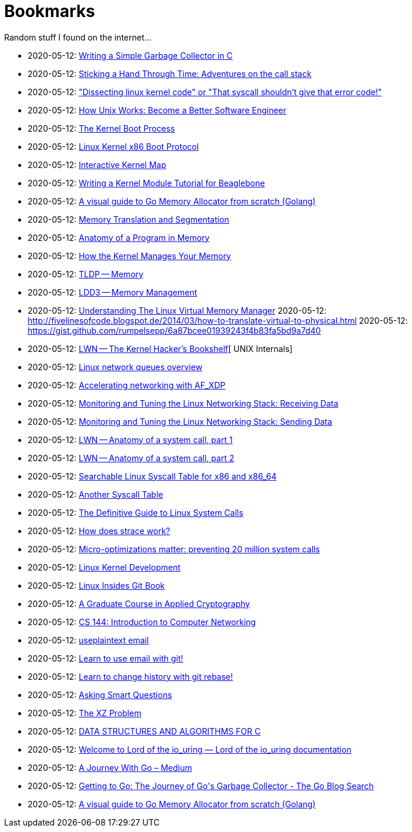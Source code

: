 = Bookmarks

Random stuff I found on the internet…

* 2020-05-12: http://maplant.com/gc.html[Writing a Simple Garbage Collector in C]
* 2020-05-12: http://maplant.com/unwind.html[Sticking a Hand Through Time: Adventures on the call stack]
* 2020-05-12: https://finnoleary.net/kernel-code.html["Dissecting linux kernel code" or "That syscall shouldn't give that error code!"]
* 2020-05-12: https://neilkakkar.com/unix.html[How Unix Works: Become a Better Software Engineer]
* 2020-05-12: http://duartes.org/gustavo/blog/post/kernel-boot-process/[The Kernel Boot Process ]
* 2020-05-12: https://www.kernel.org/doc/Documentation/x86/boot.txt[Linux Kernel x86 Boot Protocol]
* 2020-05-12: http://www.makelinux.net/kernel_map/[Interactive Kernel Map]
* 2020-05-12: http://derekmolloy.ie/writing-a-linux-kernel-module-part-1-introduction/[Writing a Kernel Module Tutorial for Beaglebone]
* 2020-05-12: https://blog.learngoprogramming.com/a-visual-guide-to-golang-memory-allocator-from-ground-up-e132258453ed[A visual guide to Go Memory Allocator from scratch (Golang)]
* 2020-05-12: http://duartes.org/gustavo/blog/post/memory-translation-and-segmentation/[Memory Translation and Segmentation]
* 2020-05-12: http://duartes.org/gustavo/blog/post/anatomy-of-a-program-in-memory/[Anatomy of a Program in Memory]
* 2020-05-12: http://duartes.org/gustavo/blog/post/how-the-kernel-manages-your-memory/[How the Kernel Manages Your Memory]
* 2020-05-12: http://www.tldp.org/LDP/tlk/mm/memory.html[TLDP -- Memory]
* 2020-05-12: http://www.makelinux.net/ldd3/chp-15-sect-1[LDD3 -- Memory Management]
* 2020-05-12: https://www.kernel.org/doc/gorman/pdf/understand.pdf[Understanding The Linux Virtual Memory Manager]
  2020-05-12: http://fivelinesofcode.blogspot.de/2014/03/how-to-translate-virtual-to-physical.html
  2020-05-12: https://gist.github.com/rumpelsepp/6a87bcee01939243f4b83fa5bd9a7d40
* 2020-05-12: https://lwn.net/Articles/296738/[LWN -- The Kernel Hacker's Bookshelf][ UNIX Internals]
* 2020-05-12: https://github.com/leandromoreira/linux-network-performance-parameters#linux-network-queues-overview[Linux network queues overview]
* 2020-05-12: https://lwn.net/Articles/750845/[Accelerating networking with AF_XDP]
* 2020-05-12: https://blog.packagecloud.io/eng/2016/06/22/monitoring-tuning-linux-networking-stack-receiving-data/[Monitoring and Tuning the Linux Networking Stack: Receiving Data]
* 2020-05-12: https://blog.packagecloud.io/eng/2017/02/06/monitoring-tuning-linux-networking-stack-sending-data/[Monitoring and Tuning the Linux Networking Stack: Sending Data]
* 2020-05-12: https://lwn.net/Articles/604287/[LWN -- Anatomy of a system call, part 1]
* 2020-05-12: https://lwn.net/Articles/604515/[LWN -- Anatomy of a system call, part 2]
* 2020-05-12: https://filippo.io/linux-syscall-table/[Searchable Linux Syscall Table for x86 and x86_64]
* 2020-05-12: http://syscalls.kernelgrok.com/[Another Syscall Table]
* 2020-05-12: https://blog.packagecloud.io/eng/2016/04/05/the-definitive-guide-to-linux-system-calls/[The Definitive Guide to Linux System Calls] 
* 2020-05-12: https://blog.packagecloud.io/eng/2016/02/29/how-does-strace-work/[How does strace work?]
* 2020-05-12: https://blog.packagecloud.io/eng/2017/03/06/micro-optimizations-matter/[Micro-optimizations matter: preventing 20 million system calls]
* 2020-05-12: http://www.makelinux.net/books/lkd2/[Linux Kernel Development]
* 2020-05-12: https://0xax.gitbooks.io/linux-insides/content/[Linux Insides Git Book]
* 2020-05-12: https://toc.cryptobook.us/[A Graduate Course in Applied Cryptography]
* 2020-05-12: https://cs144.github.io/[CS 144: Introduction to Computer Networking]
* 2020-05-12: https://useplaintext.email/[useplaintext email]
* 2020-05-12: https://git-send-email.io[Learn to use email with git!]
* 2020-05-12: https://git-rebase.io[Learn to change history with git rebase!]
* 2020-05-12: http://www.catb.org/esr/faqs/smart-questions.html[Asking Smart Questions]
* 2020-05-12: http://xyproblem.info[The XZ Problem]
* 2020-05-12: https://git.sr.ht/~trhd/dsac[DATA STRUCTURES AND ALGORITHMS FOR C]
* 2020-05-12: https://unixism.net/loti/[Welcome to Lord of the io_uring &#8212; Lord of the io_uring  documentation]
* 2020-05-12: https://medium.com/a-journey-with-go[A Journey With Go – Medium]
* 2020-05-12: https://blog.golang.org/ismmkeynote[Getting to Go: The Journey of Go&#39;s Garbage Collector - The Go Blog
Search]
* 2020-05-12: https://blog.learngoprogramming.com/a-visual-guide-to-golang-memory-allocator-from-ground-up-e132258453ed[A visual guide to Go Memory Allocator from scratch (Golang)]
